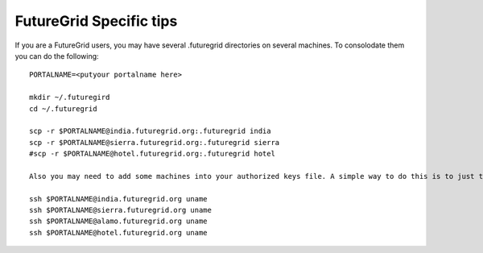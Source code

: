 FutureGrid Specific tips
======================================================================

If you are a FutureGrid users, you may have several .futuregrid directories on several machines. To consolodate them you can do the following::


    PORTALNAME=<putyour portalname here>

    mkdir ~/.futuregird
    cd ~/.futuregrid

    scp -r $PORTALNAME@india.futuregrid.org:.futuregrid india
    scp -r $PORTALNAME@sierra.futuregrid.org:.futuregrid sierra
    #scp -r $PORTALNAME@hotel.futuregrid.org:.futuregrid hotel

    Also you may need to add some machines into your authorized keys file. A simple way to do this is to just to log in once by executing a simple command

    ssh $PORTALNAME@india.futuregrid.org uname 
    ssh $PORTALNAME@sierra.futuregrid.org uname 
    ssh $PORTALNAME@alamo.futuregrid.org uname 
    ssh $PORTALNAME@hotel.futuregrid.org uname


